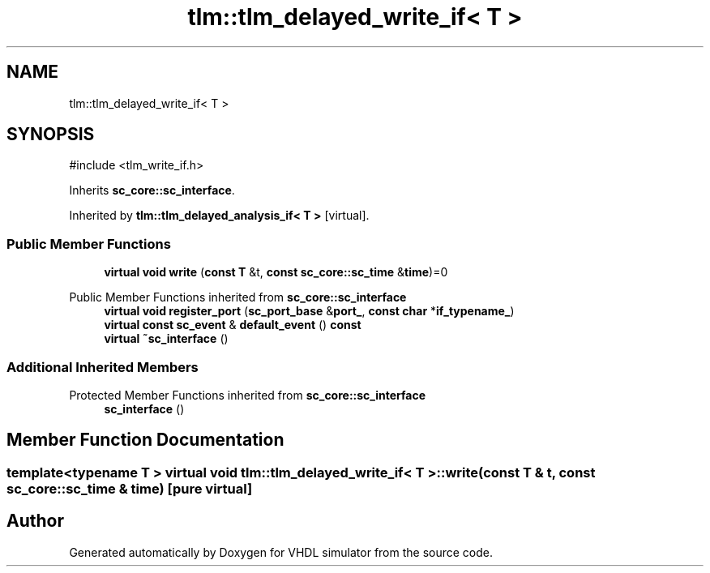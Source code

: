 .TH "tlm::tlm_delayed_write_if< T >" 3 "VHDL simulator" \" -*- nroff -*-
.ad l
.nh
.SH NAME
tlm::tlm_delayed_write_if< T >
.SH SYNOPSIS
.br
.PP
.PP
\fR#include <tlm_write_if\&.h>\fP
.PP
Inherits \fBsc_core::sc_interface\fP\&.
.PP
Inherited by \fBtlm::tlm_delayed_analysis_if< T >\fP\fR [virtual]\fP\&.
.SS "Public Member Functions"

.in +1c
.ti -1c
.RI "\fBvirtual\fP \fBvoid\fP \fBwrite\fP (\fBconst\fP \fBT\fP &t, \fBconst\fP \fBsc_core::sc_time\fP &\fBtime\fP)=0"
.br
.in -1c

Public Member Functions inherited from \fBsc_core::sc_interface\fP
.in +1c
.ti -1c
.RI "\fBvirtual\fP \fBvoid\fP \fBregister_port\fP (\fBsc_port_base\fP &\fBport_\fP, \fBconst\fP \fBchar\fP *\fBif_typename_\fP)"
.br
.ti -1c
.RI "\fBvirtual\fP \fBconst\fP \fBsc_event\fP & \fBdefault_event\fP () \fBconst\fP"
.br
.ti -1c
.RI "\fBvirtual\fP \fB~sc_interface\fP ()"
.br
.in -1c
.SS "Additional Inherited Members"


Protected Member Functions inherited from \fBsc_core::sc_interface\fP
.in +1c
.ti -1c
.RI "\fBsc_interface\fP ()"
.br
.in -1c
.SH "Member Function Documentation"
.PP 
.SS "template<\fBtypename\fP \fBT\fP > \fBvirtual\fP \fBvoid\fP \fBtlm::tlm_delayed_write_if\fP< \fBT\fP >::write (\fBconst\fP \fBT\fP & t, \fBconst\fP \fBsc_core::sc_time\fP & time)\fR [pure virtual]\fP"


.SH "Author"
.PP 
Generated automatically by Doxygen for VHDL simulator from the source code\&.
